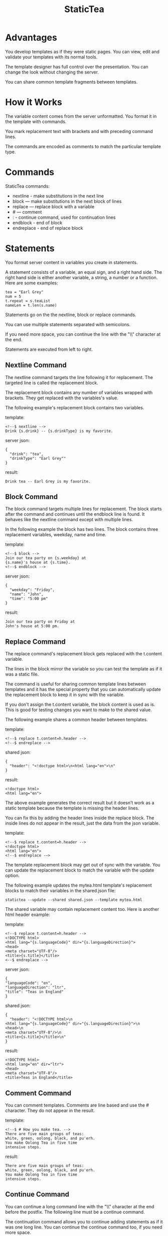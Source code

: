 #+TITLE: StaticTea

* A template processor and language. :noexport:

[[#contents][Contents]]

StaticTea combines a template with data to produce a result.

Example template:

#+BEGIN_SRC
<!--$ nextline -->
hello {s.name}
#+END_SRC

The associated json data:

#+BEGIN_SRC
{"name": "world"}
#+END_SRC

The result:

#+BEGIN_SRC
hello world
#+END_SRC

* Advantages

You develop templates as if they were static pages.  You can
view, edit and validate your templates with its normal tools.

The template designer has full control over the presentation.
You can change the look without changing the server.

You can share common template fragments between templates.

* How it Works

The variable content comes from the server unformatted. You
format it in the template with commands.

You mark replacement text with brackets and with preceding command
lines.

The commands are encoded as comments to match the particular
template type.

* Commands

StaticTea commands:

- nextline - make substitutions in the next line
- block — make substitutions in the next block of lines
- replace — replace block with a variable
- # — comment
- : - continue command, used for continuation lines
- endblock - end of block
- endreplace - end of replace block

* Statements

You format server content in variables you create in statements.

A statement consists of a variable, an equal sign, and a right
hand side. The right hand side is either another variable, a
string, a number or a function. Here are some examples:

#+BEGIN_SRC
tea = "Earl Grey"
num = 5
t.repeat = s.teaList
nameLen = t.len(s.name)
#+END_SRC

Statements go on the the nextline, block or replace commands.

You can use multiple statements separated with semicolons.

If you need more space, you can continue the line with the "\\"
character at the end.

Statements are executed from left to right.

** Nextline Command

The nextline command targets the line following it for
replacement. The targeted line is called the replacement block.

The replacement block contains any number of variables wrapped
with brackets.  They get replaced with the variables's value.

The following example's replacement block contains two variables.

template:

#+BEGIN_SRC
<!--$ nextline -->
Drink {s.drink} -- {s.drinkType} is my favorite.
#+END_SRC

server json:

#+BEGIN_SRC
{
  "drink": "tea",
  "drinkType": "Earl Grey""
}
#+END_SRC

result:

#+BEGIN_SRC
Drink tea -- Earl Grey is my favorite.
#+END_SRC

** Block Command

The block command targets multiple lines for replacement. The
block starts after the command and continues until the endblock
line is found. It behaves like the nextline command except with
multiple lines.

In the following example the block has two lines. The block
contains three replacement variables, weekday, name and time.

template:

#+BEGIN_SRC
<!--$ block -->
Join our tea party on {s.weekday} at
{s.name}'s house at {s.time}.
<!--$ endblock -->
#+END_SRC

server json:

#+BEGIN_SRC
{
  "weekday": "Friday",
  "name": "John",
  "time": "5:00 pm"
}
#+END_SRC

result:

#+BEGIN_SRC
Join our tea party on Friday at
John's house at 5:00 pm.
#+END_SRC

** Replace Command

The replace command's replacement block gets replaced with the
t.content variable.

The lines in the block mirror the variable so you can
test the template as if it was a static file.

The command is useful for sharing common template lines between
templates and it has the special property that you can
automatically update the replacement block to keep it in sync
with the variable.

If you don't assign the t.content variable, the block content is
used as is.  This is good for testing changes you want to make to
the shared value.

The following example shares a common header between templates.

template:

#+BEGIN_SRC
<!--$ replace t.content=h.header -->
<!--$ endreplace -->
#+END_SRC

shared json:

#+BEGIN_SRC
{
  "header": "<!doctype html>\n<html lang="en">\n"
}
#+END_SRC

result:

#+BEGIN_SRC
<!doctype html>
<html lang="en">
#+END_SRC

The above example generates the correct result but it doesn’t
work as a static template because the template is missing the
header lines.

You can fix this by adding the header lines inside the replace
block. The inside lines do not appear in the result, just the
data from the json variable.

template:

#+BEGIN_SRC
<!--$ replace t.content=h.header -->
<!doctype html>
<html lang="en">
<!--$ endreplace -—>
#+END_SRC

The template replacement block may get out of sync with the
variable.  You can update the replacement block to match the
variable with the update option.

The following example updates the mytea.html template's
replacement blocks to match their variables in the shared.json
file:

#+BEGIN_SRC
statictea --update --shared shared.json --template mytea.html
#+END_SRC

The shared variable may contain replacement content too.  Here is
another html header example:

template:

#+BEGIN_SRC
<!--$ replace t.content=h.header -->
<!DOCTYPE html>
<html lang="{s.languageCode}" dir="{s.languageDirection}">
<head>
<meta charset="UTF-8"/>
<title>{s.title}</title>
<--$ endreplace -->
#+END_SRC

server json:

#+BEGIN_SRC
{
"languageCode": "en",
"languageDirection": "ltr",
"title": "Teas in England"
}
#+END_SRC

shared json:

#+BEGIN_SRC
{
  "header": "<!DOCTYPE html>\n
<html lang="{s.languageCode}" dir="{s.languageDirection}">\n
<head>\n
<meta charset="UTF-8"/>\n
<title>{s.title}</title>\n"
}
#+END_SRC

result:

#+BEGIN_SRC
<!DOCTYPE html>
<html lang="en" dir="ltr">
<head>
<meta charset="UTF-8"/>
<title>Teas in England</title>
#+END_SRC

** Comment Command

You can comment templates.  Comments are line based and use the #
character. They do not appear in the result.

template:

#+BEGIN_SRC
<!--$ # How you make tea. -->
There are five main groups of teas:
white, green, oolong, black, and pu'erh.
You make Oolong Tea in five time
intensive steps.
#+END_SRC

result:

#+BEGIN_SRC
There are five main groups of teas:
white, green, oolong, black, and pu'erh.
You make Oolong Tea in five time
intensive steps.
#+END_SRC

** Continue Command

You can continue a long command line with the "\\" character at
the end before the postfix. The following line must be a continue
command.

The continuation command allows you to continue adding
statements as if it was one long line. You can continue the
continue command too, if you need more space.

In the following example the nextline command continues on a
second line and third line.

template:

#+BEGIN_SRC
<!--$ nextline \-->
<!--$ : tea = 'Earl Grey' \-->
<!--$ : tea2 = 'Masala chai' -->
{tea}, {tea2}
#+END_SRC

result:

#+BEGIN_SRC
Earl Grey, Masala chai
#+END_SRC

Note: only the endblock command ends a block command. All text
until the endblock is part of the replacement block. This
includes lines that look like commands. For example:

template:

#+BEGIN_SRC
<!--$ block -->
<!--$ # this is not a comment, just text -->
fake nextline
<!--$ nextline -->
<!--$ endblock -->
#+END_SRC

result:

#+BEGIN_SRC
<!--$ # this is not a comment, just text -->
fake nextline
<!--$ nextline -->
#+END_SRC

** Endblock Command

The endblock command ends the block command.

** Endreplace Command

The endreplace command ends the replace command.

* Types

StaticTea variables types:

- string
- integer
- float
- dictionary
- list

** String

You define a string with single or double quotes and use them in
statements.

If you pass a string to a function taking a number, the string
is converted to a number.

example strings:

- "this is a string"
- 'using single quotes'
- "You can store black teas longer than green teas."
- "100"

example usage:

#+BEGIN_SRC
<!--$ nextline message=t.if(s.admin, 'Earl Grey', 'Jasmine') -->
<h2>{message}</h2>
#+END_SRC

server json:

#+BEGIN_SRC
{
  "admin": 1
}
#+END_SRC

result:

#+BEGIN_SRC
<h2>Earl Grey</h2>
#+END_SRC

** Integer

An integer is a 64 bit signed number.  When you pass an integer to
a function that takes a string, the number is converted to a
string. Plus signs are not used with numbers.

Example numbers:

#+BEGIN_SRC
12345
0
-8823
42
#+END_SRC

** Float

A float is a 64 bit real number. Like integers a float is
converted to a string when passed to a function taking a sring.
A float has a decimal point and starts with a digit or minus
sign.

Example floats:

#+BEGIN_SRC
3.14159
24.95
.123
-34.0
#+END_SRC

** Dictionary

You access dictionary items with t.get and you define them in the
json files.

** List

Like dictionaires, you access list items with t.get and you
define them in the json files.

* Variables

You use variables to format content for a block and to control
how a command works.

You specify variables in json files or you create them in
template statements.

A json dictionary's item key becomes the variable name its value
becomes the variable's value.

Internally a dictionary exists for the server json, one for the
shared json and one for local variables. You access the server
variables with the "s." prefix, the shared variables with the
"h." and no prefix for the local variables.

Variables defined in the template are local to the block where
they are defined and they are processed from left to right. If
there are duplicate variables, the last one overwrites the
previous one.

Prefixes:

- t. -- system variables, tea vars
- s. -- server variables
- h. -- shared variables
- no prefix -- local variables

Example variables:

#+BEGIN_SRC
t.repeat
s.companyName
h.userName
mytea
#+END_SRC

* System Variables

The built in system variables, prefixed with "t.", control how
the replacement block works.

- t.content - content of the replace block
- t.repeat - controls whether the block repeats
- t.local - dictionary containing the current block's local variables.
- t.maxlines - maximum lines before endblock or endreplace
- t.result - where the result goes
- t.server - dictionary containing the server variables
- t.shared - dictionary containing the shared variables

** t.content

The t.content variable determines what content to use for the
whole replace block. The default is an empty string, which mean
the block is replaced with nothing.

The variable only applies to the replace command. See the replace
command section for an example.

** t.repeat

The t.repeat variable tells many times to repeat the block. You
can assign it a number or a special type of list, one containing
dictionaries.

Each time the block repeats the local variables get
recalculated. The repeat variable is only assigned once per
block.

By default the block is output once. A value of zero means don't
show the block at all.

The variable you assign to t.repeat must be a list containing
dictionaries. Ech dictionary provides another source of local
variables, the first dictionary goes with the first row, the
sceond goes with the secon row and so on. All the block's local
variables get recalculated for each row.

#+BEGIN_SRC
t.repeat = t.len(s.companies)
t.copy(t.get(s.companies, t.row()))

t.repeat = s.companies
#+END_SRC

For the following example, tea_list is assigned to the t.repeat
variable which outputs the block five times.

template:

#+BEGIN_SRC
<!--$ nextline t.repeat = s.tea_list -->
  * {tea}
#+END_SRC

server json:

#+BEGIN_SRC
{
"tea_list": [
    {"tea": "Black"},
    {"tea": "Green"},
    {"tea": "Oolong"},
    {"tea": "Sencha"},
    {"tea": "Herbal"}
  ]
}
#+END_SRC

result:

#+BEGIN_SRC
  * Black
  * Green
  * Oolong
  * Sencha
  * Herbal
#+END_SRC

The following example builds an html select list of tea companies
with the Twinings company selected.

template:

#+BEGIN_SRC
<h3>Tea Companies</h3>
<select>
<!--$ nextline t.repeat=s.companyList; \-->
<!--$ : current=t.if(s.selected, ' selected="selected"', "") -->
  <option{current}>{s.company}</option>
</select>
#+END_SRC

server json:

#+BEGIN_SRC
{
"companyList": [
    {"company": "Lipton"},
    {"company": "Tetley"},
    {"company": "Twinings, "selected": 1},
    {"company": "American Tea Room"},
    {"company": "Argo Tea"},
    {"company": "Bigelow Tea Company"}
  ]
}
#+END_SRC

result:

#+BEGIN_SRC
<h3>Tea Companies</h3>
<select>
  <option>Lipton</option>
  <option>Tetley</option>
  <option selected="selected">Twinings</option>
  <option>Argo Tea</option>
  <option>American Tea Room</option>
  <option>Bigelow Tea Company</option>
</select>
#+END_SRC

** t.local

The t.local variable is the dictionary of local variables for the
current command. It is recalculated for each item in the list.

** t.maxlines

The t.maxlines variable determines the maximum lines in a block.

StaticTea reads lines looking for the endblock or endreplace
commands.  By default, if it is not found in 10 lines, the 10
lines are used for the block and a warning is output. This catches
the case where you forget the end command.

You can increase this value to support blocks with more lines by
setting the t.maxlines system variable.

#+BEGIN_SRC
<!--$ block t.maxlines=20 -->
#+END_SRC


Skip Example:

The skip case is good for building test lists.

When you view the following template fragment in a browser it
shows one item in the list.

template:

#+BEGIN_SRC
<h3>Tea</h3>
<ul>
<!--$ nextline t.repeat = s.teaList -->
  <li>{s.tea}</li>
</ul>
#+END_SRC

To create a static page that has more products for better testing
you could use the skip option like this:

template:

#+BEGIN_SRC
<h3>Tea</h3>
<ul>
<!--$ nextline t.repeat = teaList -->
  <li>{tea}</li>
<!--$ block t.repeat = 0 -->
  <li>Black</li>
  <li>Green</li>
  <li>Oolong</li>
  <li>Sencha</li>
  <li>Herbal</li>
<!--$ endblock -->
</ul>
#+END_SRC

server json:

#+BEGIN_SRC
{
  "teaList": [
    {"tea": "Chamomile"},
    {"tea": "Chrysanthemum"},
    {"tea": "White"},
    {"tea": "Puer"}
  ]
}
#+END_SRC

result:

#+BEGIN_SRC
<h3>Tea</h3>
<ul>
  <li>Chamomile</li>
  <li>Chrysanthemum</li>
  <li>White</li>
  <li>Puer</li>
</ul>
#+END_SRC

** t.server

The t.server variable contains the server json variables.

** t.shared

The t.shared variable contains the shared json variables

* Functions

StaticTea has many built in functions you can call to format your
variables for output.  Functions take zero or more input parameters
and return a value that you assign to a variable.

You use functions in statements to generate values you assign to
variables.

The following example the t.concat function generates a
personalized greeting that it assigns to the greeting variable
which is used in the replacement block.

#+BEGIN_SRC
<!--$ nextline greeting = t.concat("Hello ", s.name) -->
{greeting}
#+END_SRC

List of functions:

- t.case() -- generalized if function
- t.cmp() -- spaceship compare function <=>
- t.concat() -- concatenate strings
- t.copy() -- copy variables to the local dictionary
- t.currency() -- format currency
- t.exists() -- whether a variables exists
- t.find() -- find a substring in a string
- t.format() -- format a string
- t.if() -- if function
- t.len() -- length of string
- t.quoteHtml -- replace html special characters
- t.row() -- special function that returns the current row
- t.sizes -- format bytes counts, KB, MB, GB, etc.
- t.substr() -- extract a substring from a string by indexes
- t.time() -- format the date and time.
- t.version() -- the current version and version checker
- t.warn() -- format a warning message with file and line number.

** t.case

The t.case function is a generalized if statement.  You use it to
preform different actions depending on a condition.

It requires at least two parameters, the condition and the "else"
case.

The rest of the parameters you specify in pairs, the first is the
case value and the second is the return value when the condition
matches that case.

When none of the cases match the condition, the else case is
used.

For the example below the abbr variable is set to an abbreviation
depending on the type of tea.

template:

#+BEGIN_SRC
<--$ nextline \-->
<--$ : abbr = t.case( \-->
<--$ : s.tea, "unknown",  \-->
<--$ : 'Darjeeling', "Darj",  \-->
<--$ : "Earl Gray", "EG") -->
The abbreviation for {s.tea} is {s.abbr}.
#+END_SRC

server json:

#+BEGIN_SRC
{
  "tea": "Darjeeling"
}
#+END_SRC

result:

#+BEGIN_SRC
The abbreviation for Darjeeling is Darj.
#+END_SRC

The t.if statement is shorthand for a simple t.case:

#+BEGIN_SRC
t.if(cond, v1, v2)
#+END_SRC
is equivalent to:
#+BEGIN_SRC
t.case(cond, v2, 1, v1)
#+END_SRC

** t.cmp

The t.cmp function compares two variables, either numbers or
strings, and returns whether the first parameter is less than,
equal to or greater than the second parameter. It returns -1 for
less, 0 for equal and 1 for greater than.

The example below shows the best selling tea between Earl Grey
and Oolong. If Oolong out sells Earl Grey it's the best,
otherwise it's Earl Gray.  Eary Grey wins ties.

template:

#+BEGIN_SRC
<!--$ nextline sold = t.cmp(s.earlgrey, s.oolong); \-->
<!--$ : bestSelling = t.case(sold, s.earlgreyName, -1, s.oolongName) -->
The best selling tea this week is {s.bestSelling}.
#+END_SRC

server json:

#+BEGIN_SRC
{
  earlgrey: 500,
  oolong: 300,
  earlgreyName: "Earl Grey, Twinings",
  oolongName: "Oolon, Mighty Leaf Tea"
}
#+END_SRC

result:

#+BEGIN_SRC
The best selling tea this week is Earl Grey, Twinings.
#+END_SRC

** t.concat()

The t.concat function concatenates strings. You can specify 0 or
more parameters. Examples:

#+BEGIN_SRC
t.concat() => ""
t.concat("Tea") => "Tea"
t.concat("Tea", "Time") => "TeaTime"
t.concat("Tea", " ",  "Time") => "Tea Time"
#+END_SRC

** t.exists

The t.exists returns 1 when a variable exists, else it returns 0.

template:

#+BEGIN_SRC
<--$ block a = "apple"; \-->
<--$ : ax = t.exists(a); \-->
<--$ : bx = t.exists(b) -->
t.exists(a) => {ax}
t.exists(b) => {bx}
<--$ endblock -->
#+END_SRC

result:

#+BEGIN_SRC
t.exists(a) => 1
t.exists(b) => 0
#+END_SRC

** t.copy()

The t.copy function copies variables to the local variables
dictionary. It takes one parameter which can be a variable or a
dictionary.

** t.find()

The t.find function searches a string for a substring and returns
its position when found. When not found it returns -1. Positions
start at 0.

template:

#+BEGIN_SRC
<--$ nextline \-->
<--$ pos = t.find("Tea time at 4:00.", "time") -->
{pos}
#+END_SRC

result:

#+BEGIN_SRC
4
#+END_SRC

** t.get

You use the t.get function to access list or dictionary
values. It takes three parameters. The first is the list or
dictionary to use. The second is the key name for dictionaries or
the index for lists. The third optional parameter is the default
value when the item doesn't exist. If you don't specify the
default, a warning is generated when the item doesn't exist.

#+BEGIN_SRC
var = t.get(t.server, "tea", "Earl Grey")
var2 = t.get(t.repeat, 2, "default")
#+END_SRC

** t.if

You use the if function to select a value based on a condition.

The if function has three parameters. The first parameter is the
condition value (1 or not 1), the second is the true case (1 case) and the
third is the else case (not 1 case).  When the condition value is 1, the second
parameter is returned, else the third parameter is returned.

The following example uses the template system to show how it
works.

template:

#+BEGIN_SRC
<--$ block \-->
<--$ var1=t.if(1, 'dog', 'cat'), \-->
<--$ var2=t.if(0, 'dog', 'cat'), \-->
<--$ var3=t.if(8, 'dog', 'cat'), -->

t.if(1, 'dog', 'cat') => {var1}
t.if(0, 'dog', 'cat') => {var2}
t.if(8, 'dog', 'cat') => {var3}
<--$ endblock -->
#+END_SRC

result:

#+BEGIN_SRC

t.if(1, 'dog', 'cat') -> dog
t.if(0, 'dog', 'cat') -> cat
t.if(8, 'dog', 'cat') -> cat
#+END_SRC

** t.format

The t.format function is a powerful way to format your
variables. You can left, right or center the variable.  You can
specify the number of digits after the decimal point and other
things. For all the details see: https://nim-lang.org/docs/strformat.html.

template:

#+BEGIN_SRC
<--$ nextline cost=t.format(".2f", s.cost)-->
Kathleen spent ${cost} on tea for Steve's birthday.
#+END_SRC

server json:

#+BEGIN_SRC
{
  "cost": 52.436789
}
#+END_SRC

result:

#+BEGIN_SRC
Kathleen spent $52.44 on tea for Steve's birthday.
#+END_SRC

** t.len

The t.len function returns the number of characters in a string,
the number of elements in a list or the number of elements in a
dictionary.

#+BEGIN_SRC
<!--$ block \-->
<!--$ : length = t.len("Tetley"); \-->
<!--$ : listLen = t.len(tea_list); \-->
<!--$ : serverLen = t.len(t.server) -->
The Tetley name has {length} characters.
The tea list has {listlen} elements.
The server json dictionary has {serverLen} elements.
<!--$ endblock -->
#+END_SRC

json:

#+BEGIN_SRC
{
"tea_list": [
    {"tea": "Black"},
    {"tea": "Green"},
    {"tea": "Oolong"},
    {"tea": "Sencha"},
    {"tea": "Herbal"}
  ]
}
#+END_SRC


result:

#+BEGIN_SRC
The Tetley name has 6 characters.
The tea list has 5 elements.
The server json dictionary has 1 elements.
#+END_SRC

** t.row

The special row function returns the current row number for
blocks using a t.repeat. The function takes a parameter which
specifies the starting point. You can use it in replacement
blocks.

- t.row(0) — returns 0, 1, 2,...
- t.row(1) — returns 1, 2, 3,...
- t.row(N) — returns N, N+1, N+2,... where N is some integer.

Here is an example using the row variable.

template:

#+BEGIN_SRC
<!--$ nextline t.repeat=s.companies \-->
<!--$ : id = row(0); num = run(1) -->
<li id="r{id}>{num}. {s.teaCompany}</li>
#+END_SRC

server json:

#+BEGIN_SRC
{
  "companies": [
    {"teaCompany": "Mighty Leaf Tea"},
    {"teaCompany": "Numi Organic Tea"},
    {"teaCompany": "Peet's Coffee & Tea"},
    {"teaCompany": "Red Diamond"}
  ]
}
#+END_SRC

result:

#+BEGIN_SRC
  <li id="r0">1. Mighty Leaf Tea</li>
  <li id="r1">2. Numi Organic Tea</li>
  <li id="r2">3. Peet's Coffee & Tea</li>
  <li id="r3">4. Red Diamond</li>
#+END_SRC

** t.substr

The t.substr function extracts a substring from a string by
indexes. The first parameter is the string to operate on, the
second is the starting index of the substring to extract and the
third is the ending index (one past it). The third parameter is
optional and defaults to one past the end of the string. The end
minus the start is equal to the length of the substring.

Showing the indexes under Earl Grey helps to understand how the
function works.

#+BEGIN_SRC
Earl Grey
0123456789
#+END_SRC

template:

#+BEGIN_SRC
<--$ nextline \-->
<--$ : sub1 = t.substr("Earl Grey", 5) \-->
<--$ : sub2 = t.substr("Earl Grey", 0, 4) -->
sub1 = {sub1}, sub2 = {sub2}
#+END_SRC

result:

#+BEGIN_SRC
sub1 = Grey, sub2 = Earl
#+END_SRC

** t.version

You use the version function to get the current version of
StaticTea or to verify that the version you are running works
with your template.

The version function takes 0, 1 or 2 parameters. The first parameter
is the minimum version supported and the second parameter is the
maximum version supported.

The default minimum is 0.0.0 and the default maximum is anything.

If the current version is below the minimum or above the maximum,
the function outputs a message to standard error.

You can use the function multiple times for fine grain checking.

StaticTea uses [[https://semver.org/][Semantic Versioning]] with the added restrictions
that each version component is limited to three digits and all
components have at least one digit.

Below is typical useage:

template:

#+BEGIN_SRC
<--$ nextline version=t.version("1.20.3", "3.4.005") -->
<-- StaticTea current version is: {version}. -->
#+END_SRC

result:

#+BEGIN_SRC
<-- StaticTea current version is: 1.9.0. -->
#+END_SRC

If the current version is not between the min and max, a message
is output to standard error.  Example messages:

stdout:

#+BEGIN_SRC
tea.html(45): w22: The current version 4.0.2 is greater than the maximum
allowed verion of 3.4.005.

tea.html(45): w23: The current version 1.0.0 is less than the minumum
allowed verion of 1.20.3.
#+END_SRC

* Prefix Postfix

You make the template commands look like comments tailored for
your template file type. This allows you to edit the template
using its native editor and run other native tools.  For example,
you can edit a StaticTea html template with an html editor and
validate it online with w3.org (https://validator.w3.org).

Comment syntax varies depending on the type of template file and
sometimes depending on the location within the file. StaticTea
supports several varieties and you can specify others.

You want to distinguish StaticTea commands from normal comments
when you create your own. The convention is to add a $ as the
last character of the prefix and only use $ with StaticTea
commands and space for normal comments.

Built in Prefixes:

- '<!--$' '-->' - for html
- '&lt;!--$' '--&gt;' - for html textarea elements
- '#$' - for bash scripts and others
- ';$' - for config files and others
- '//$' - for c++
- '/\star$' '\star/' - for c

You can define other comment types on the command line using the
prepost option one or more times. When you specify your own
prepost values, the defaults no longer exist so you have control
of which prefixes get used.

You separate the prefix from the postfix with one space and the
postfix is optional.

examples:

#+BEGIN_SRC
--prepost="@$ |"
--prepost="[comment$ ]"
--prepost="#[$ ]#"
#+END_SRC

* Json Files and Variables

There are two types of json files the server json and the shared
json.

The server json comes from the server and shouldn't contain any
presentation data so the template designers have full control of
the presentation. The shared json is created by the template
designer for sharing common template fragments and other
presentation needs.

You can use multiple server and shared json files by specifying
multiple options on the command line. The files are processed
left to right which is important when there are duplicate
variables since the last one processed overwrites the previous
one.

The server json variables get added to the t.server
dictionary and the shared json get added to the t.shared
dictionary.

You reference the server variables with the "s." namespace prefix
and the shared variables with "h.".

The json null values get converted to the 0. Json True and False
get converted to 1 and 0.

You cannot change the json variables.

Here is an example showing the number of elements in the t.server
and t.shared dictionaries.

template:

#+BEGIN_SRC
<!--$ block \-->
<!--$ : serverElements = t.len(t.server) \-->
<!--$ : jsonElements = t.len(t.shared) -->
The server has {serverElements} elements
and the shared json has {jsonElements}.
<!--$ endblock -->
#+END_SRC

json:

#+BEGIN_SRC
{
  "tea1": "Black",
  "tea2": "Green",
  "tea3": "Oolong",
  "tea4": "Sencha",
  "tea5": "Herbal"
}
#+END_SRC

result:

#+BEGIN_SRC
The server has 5 elements
and the shared json has 0.
#+END_SRC

* Warning Messages

When StaticTea detects a problem, a warning message is written to
standard error, the problem is skipped, and processing
continues.

For example, if a variable in a replacement block is used but it
doesn't exist, the bracketed variable remains as is in the
result, and a message is output to standard error. There are many
other potential warnings.

It’s good style to change your template or json to be free of
messages.

Each warning message shows the file and line number where the
problem happened.

example messages:

- tea.html(45): w1: Unknown server variable: teaMaster.
- tea.html(45): w2: The postfix is missing.
- tea.html(45): w3: The command line doesn't have a valid
  command, found: blocker.
- tea.html(45): w4: Unknown system variable: t.asdf.
- tea.html(45): w5: Server json file not found: server.json.
- tea.html(45): w6: Unable to parse server.json.

The statictea program returns 0 when no message gets
output to standard error, else it returns 1.

Example of running statictea when a variable is missing:

template:

#+BEGIN_SRC
<!--$ nextline -->
You're a {s.webmaster}, I'm a {s.teaMaster}!
#+END_SRC

server json:

#+BEGIN_SRC
{
  "webmaster": "html wizard"
}
#+END_SRC

stderr:

#+BEGIN_SRC
template.html(2): w1: Unknown server variable: s.teaMaster
#+END_SRC

result:

#+BEGIN_SRC
You're a html wizard, I'm a {s.teaMaster}!
#+END_SRC

You can write your own warning messages using the system t.result
set to stderr. In the following example a warning message is
written to standard error when the server admin variable is
missing. When it is not missing nothing gets output.

template:

#+BEGIN_SRC
<--$ nextline t.result = t.if( \-->
<--$ : t.exists(admin), "skip", "stderr") -->
warning: the admin variable is missing
#+END_SRC

* Log File

The log file contains timing, memory usage and low priority
warnings. The log file, statictea.log, is created in the current
folder (system default log location?).  Log information is
appended to the file and it grows without bounds. Make sure to
setup log rotation.

* Run StaticTea

You run StaticTea from the command line. The example below shows
a typical invocation which specifies four file arguments, the
server json, the shared json, the template and the result.

- Warning messages go to standard error.
- If you don't specify the result argument, the result goes to standard out.
- If you specify "stdin" for the template, the template comes
  from stdin.

#+BEGIN_SRC
statictea --server server.json --shared shared.json --template template.html --result result.html
#+END_SRC

** Options

The StaticTea command line options:

- help - show the help, usage and options.
- version - outputs the version number.
- server - the server json file(s), you can specify multiple.
- shared - the shared json file(s), you can specify multiple.
- template - the template file, or "stdin".
- result - the result file.
- update - update the template replace blocks.
- prepost - add a command prefix and postfix, you can specify
  multiple. When you specify values, the defaults are no longer used.

* Limits

There is no limit on the size of the template. However there are
several limits on variables and commands.

Having limits may seem restrictive but there are many reasons for
them.

- It makes it easier to verify the limits and to test the warning messages.
- It's easier to optimize statictea's memory usage when the
  limits are known.
- Engineering time is better spent on more general needs than
  supporting the rarely needed unlimited cases.
- Defining limits tells the users how to best use the program.

You can override the t.maxLine limit but not others. Here are
the limits:

- t.maxlines - number of lines before the end block
  command. Useful when you forget to end the block. You can
  override this with bigger or smaller values.  Default 10.
- Maximum command line length - 1024 characters.
- Maximum variable name length - 64 characters.
- Maximum literal string length - 256 characters.
- Maximum json file size - xxx bytes.
- Maximum number of items in a list - 500 items.  Use multiple lists
  if you need more.

* Encoding and Line Endings

Templates are utf-8 encoded or its ascii subset.  Two line
endings are supported on all platforms: LF, and CR/LF.  Line
endings are preserved.  The template syntax only uses ascii
except utf-8 characters may appear in quoted strings.

* Ellipsize

You can "ellipsize" a string when it gets long. The following
example ellipsizes when a name is longer than 10 characters.

#+BEGIN_SRC
<!--$ # If the name is longer than 10 characters, -->
<!--$ # clip it to 7 and add "...".               -->
<!--$ nextline                                   \-->
<!--$ : cmp = t.cmp(len(s.name), 10);            \-->
<!--$ : name = t.case(cmd, s.name                \-->
<!--$ : 1, t.concat(substr(s.name, 0, 7), "...")) -->
#+END_SRC

* System Defaults

You can use the system variables in a replacement block to see
their default values. The following example shows the default
values of some of the system variables.

template:

#+BEGIN_SRC
<!--$ block -->
default t.repeat = {t.repeat}
default t.content = {t.content}
default t.maxlines = {t.maxlines}
<!--$ endblock -->
#+END_SRC

result:

#+BEGIN_SRC
default t.repeat = 0
default t.content = ""
default t.maxlines = 10
#+END_SRC

* Contents  :TOC:
  - [[#advantages][Advantages]]
  - [[#how-it-works][How it Works]]
  - [[#commands][Commands]]
  - [[#statements][Statements]]
  - [[#types][Types]]
  - [[#variables][Variables]]
  - [[#system-variables][System Variables]]
  - [[#functions][Functions]]
  - [[#prefix-postfix][Prefix Postfix]]
  - [[#json-files-and-variables][Json Files and Variables]]
  - [[#warning-messages][Warning Messages]]
  - [[#log-file][Log File]]
  - [[#run-statictea][Run StaticTea]]
  - [[#limits][Limits]]
  - [[#encoding-and-line-endings][Encoding and Line Endings]]
  - [[#ellipsize][Ellipsize]]
  - [[#system-defaults][System Defaults]]

* Tea Info :noexport:

Tea is the most popular manufactured drink consumed in the world,
equaling all others – including coffee, soft drinks, and alcohol
– combined. -- Wikipedia -- Macfarlane, Alan; Macfarlane, Iris
(2004). The Empire of Tea. The Overlook Press. p. 32. ISBN
978-1-58567-493-0.

